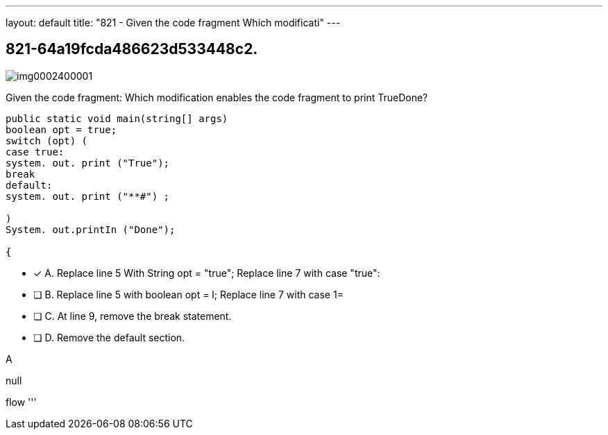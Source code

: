 ---
layout: default 
title: "821 - Given the code fragment Which modificati"
---


[.question]
== 821-64a19fcda486623d533448c2.



[.image]
--

image::https://eaeastus2.blob.core.windows.net/optimizedimages/static/images/Java-SE-8-Programmer/question/img0002400001.png[]

--


****

[.query]
--
Given the code fragment:
Which modification enables the code fragment to print TrueDone?


[source,java]
----
public static void main(string[] args)
boolean opt = true;
switch (opt) (
case true:
system. out. print ("True");
break
default:
system. out. print ("**#") ;

)
System. out.printIn ("Done");

{
----


--

[.list]
--
* [*] A. Replace line 5 With String opt = "true"; Replace line 7 with case "true":
* [ ] B. Replace line 5 with boolean opt = l; Replace line 7 with case 1=
* [ ] C. At line 9, remove the break statement.
* [ ] D. Remove the default section.

--
****

[.answer]
A

[.explanation]
--
null
--

[.ka]
flow
'''


